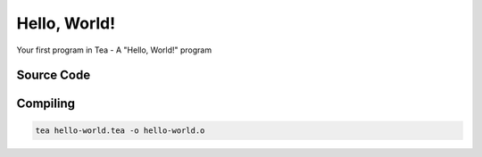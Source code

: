 Hello, World!
=============

Your first program in Tea - A "Hello, World!" program

Source Code
-----------

.. code-block:: tea
	:linenos:

	// Import the I/O module from the standard library
	using "io";

	// Define the entry point for our program
	public func main() -> int
		// Print "Hello, World!" to console
		io::print("Hello, World!\n");

		return 0;
	end

Compiling
---------

.. code-block:: bash

    tea hello-world.tea -o hello-world.o

.. dropdown:: Windows

	.. note:: Make sure you have C++ Build Tools installed (for *link.exe* and *kernel32.lib*)

	.. code-block:: bash

		# Link the generated .o file with Tea's standard library and kernel32
		link /entry:main /subsystem:console /out:hello-world.exe hello-world.o teastd.lib kernel32.lib

		# Run the generated .exe
		hello-world.exe

.. dropdown:: Linux

	.. note::

		TODO
